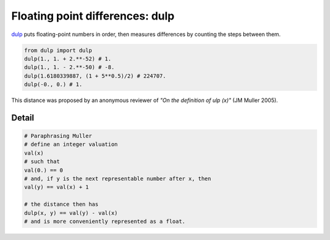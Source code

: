 .. highlight:: rst

.. role:: python(code)
    :language: python

Floating point differences: dulp
================================

`dulp`_ puts floating-point numbers in order, then measures differences
by counting the steps between them.

.. code-block:: python

    from dulp import dulp
    dulp(1., 1. + 2.**-52) # 1.
    dulp(1., 1. - 2.**-50) # -8.
    dulp(1.6180339887, (1 + 5**0.5)/2) # 224707.
    dulp(-0., 0.) # 1.

This distance was proposed by an anonymous reviewer of
*"On the definition of ulp (x)"* (JM Muller 2005).

Detail
------

.. code-block:: python

    # Paraphrasing Muller
    # define an integer valuation
    val(x)
    # such that
    val(0.) == 0
    # and, if y is the next representable number after x, then
    val(y) == val(x) + 1

    # the distance then has
    dulp(x, y) == val(y) - val(x)
    # and is more conveniently represented as a float.


.. _`dulp`: https://github.com/Rupt/dulp
